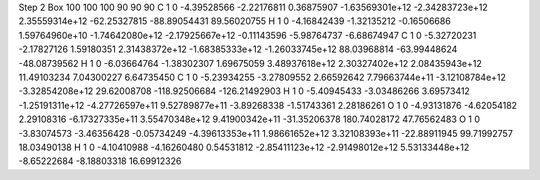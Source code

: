 Step 2
Box   100 100 100  90 90 90
C    	1    	0    	    -4.39528566	    -2.22176811	     0.36875907	    -1.63569301e+12	    -2.34283723e+12	     2.35559314e+12	   -62.25327815	   -88.89054431	    89.56020755
H    	1    	0    	    -4.16842439	    -1.32135212	    -0.16506686	     1.59764960e+10	    -1.74642080e+12	    -2.17925667e+12	    -0.11143596	    -5.98764737	    -6.68674947
C    	1    	0    	    -5.32720231	    -2.17827126	     1.59180351	     2.31438372e+12	    -1.68385333e+12	    -1.26033745e+12	    88.03968814	   -63.99448624	   -48.08739562
H    	1    	0    	    -6.03664764	    -1.38302307	     1.69675059	     3.48937618e+12	     2.30327402e+12	     2.08435943e+12	    11.49103234	     7.04300227	     6.64735450
C    	1    	0    	    -5.23934255	    -3.27809552	     2.66592642	     7.79663744e+11	    -3.12108784e+12	    -3.32854208e+12	    29.62008708	  -118.92506684	  -126.21492903
H    	1    	0    	    -5.40945433	    -3.03486266	     3.69573412	    -1.25191311e+12	    -4.27726597e+11	     9.52789877e+11	    -3.89268338	    -1.51743361	     2.28186261
O    	1    	0    	    -4.93131876	    -4.62054182	     2.29108316	    -6.17327335e+11	     3.55470348e+12	     9.41900342e+11	   -31.35206378	   180.74028172	    47.76562483
O    	1    	0    	    -3.83074573	    -3.46356428	    -0.05734249	    -4.39613353e+11	     1.98661652e+12	     3.32108393e+11	   -22.88911945	    99.71992757	    18.03490138
H    	1    	0    	    -4.10410988	    -4.16260480	     0.54531812	    -2.85411123e+12	    -2.91498012e+12	     5.53133448e+12	    -8.65222684	    -8.18803318	    16.69912326
